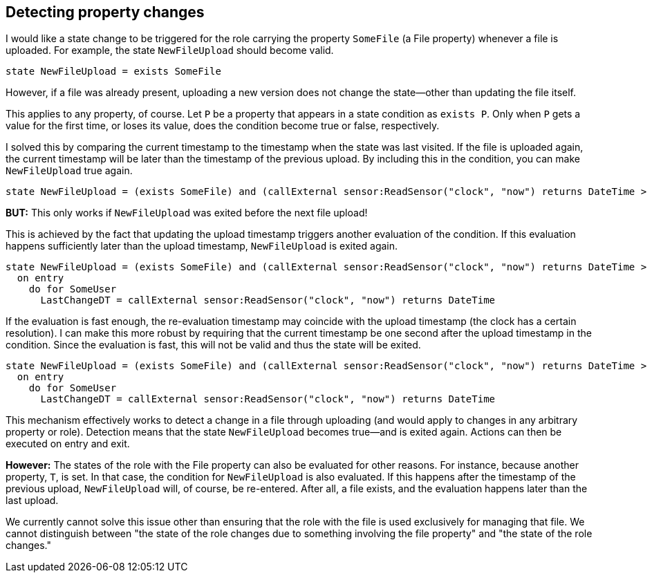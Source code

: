 [desc="A common pattern is to execute some action on behalf of a user when a property changes value. This requires a careful setup of state."]
== Detecting property changes

I would like a state change to be triggered for the role carrying the property `SomeFile` (a File property) whenever a file is uploaded. For example, the state `NewFileUpload` should become valid.

```text
state NewFileUpload = exists SomeFile
```

However, if a file was already present, uploading a new version does not change the state—other than updating the file itself.

This applies to any property, of course. Let `P` be a property that appears in a state condition as `exists P`. Only when `P` gets a value for the first time, or loses its value, does the condition become true or false, respectively.

I solved this by comparing the current timestamp to the timestamp when the state was last visited. If the file is uploaded again, the current timestamp will be later than the timestamp of the previous upload. By including this in the condition, you can make `NewFileUpload` true again.

```text
state NewFileUpload = (exists SomeFile) and (callExternal sensor:ReadSensor("clock", "now") returns DateTime > LastChangeDT)
```

**BUT:** This only works if `NewFileUpload` was exited before the next file upload!

This is achieved by the fact that updating the upload timestamp triggers another evaluation of the condition. If this evaluation happens sufficiently later than the upload timestamp, `NewFileUpload` is exited again.

```text
state NewFileUpload = (exists SomeFile) and (callExternal sensor:ReadSensor("clock", "now") returns DateTime > LastChangeDT)
  on entry
    do for SomeUser
      LastChangeDT = callExternal sensor:ReadSensor("clock", "now") returns DateTime
```

If the evaluation is fast enough, the re-evaluation timestamp may coincide with the upload timestamp (the clock has a certain resolution). I can make this more robust by requiring that the current timestamp be one second after the upload timestamp in the condition. Since the evaluation is fast, this will not be valid and thus the state will be exited.

```text
state NewFileUpload = (exists SomeFile) and (callExternal sensor:ReadSensor("clock", "now") returns DateTime > LastChangeDT + 1 second)
  on entry
    do for SomeUser
      LastChangeDT = callExternal sensor:ReadSensor("clock", "now") returns DateTime
```

This mechanism effectively works to detect a change in a file through uploading (and would apply to changes in any arbitrary property or role). Detection means that the state `NewFileUpload` becomes true—and is exited again. Actions can then be executed on entry and exit.

**However:** The states of the role with the File property can also be evaluated for other reasons. For instance, because another property, `T`, is set. In that case, the condition for `NewFileUpload` is also evaluated. If this happens after the timestamp of the previous upload, `NewFileUpload` will, of course, be re-entered. After all, a file exists, and the evaluation happens later than the last upload.

We currently cannot solve this issue other than ensuring that the role with the file is used exclusively for managing that file. We cannot distinguish between "the state of the role changes due to something involving the file property" and "the state of the role changes."